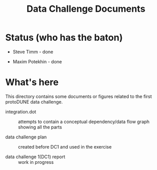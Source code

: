 #+TITLE: Data Challenge Documents

* Status (who has the baton)

- Steve Timm - done

- Maxim Potekhin - done

* What's here

This directory contains some documents or figures related to the first
protoDUNE data challenge.

- integration.dot :: attempts to contain a conceptual dependency/data flow graph showing all the parts

- data challenge plan :: created before DC1 and used in the exercise

- data challenge 1(DC1) report :: work in progress
